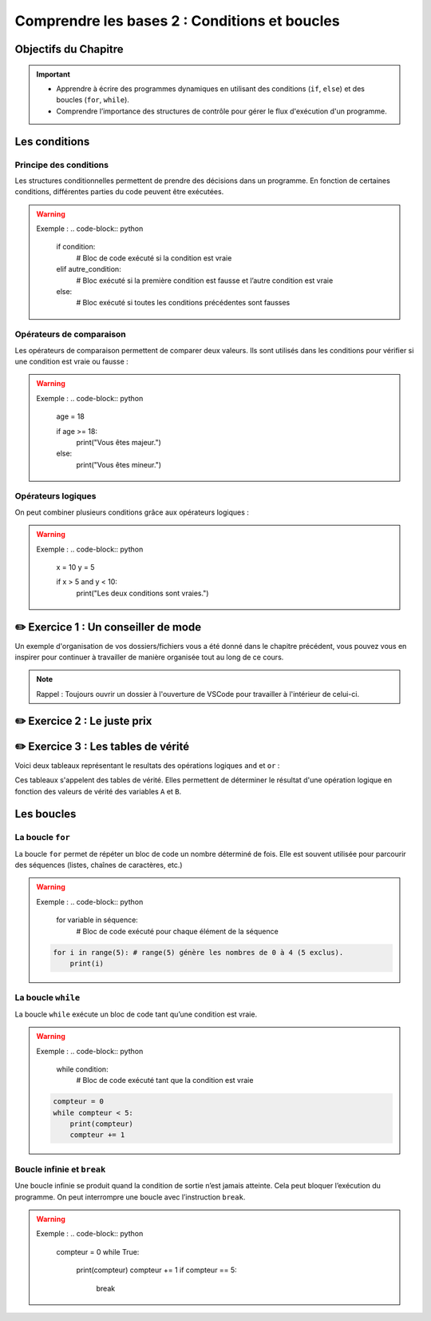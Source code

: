 .. slide::

Comprendre les bases 2 : Conditions et boucles
======================

Objectifs du Chapitre
----------------------

.. important::
    - Apprendre à écrire des programmes dynamiques en utilisant des conditions (``if``, ``else``) et des boucles (``for``, ``while``).
    - Comprendre l’importance des structures de contrôle pour gérer le flux d'exécution d'un programme.

.. slide::

Les conditions
--------------

Principe des conditions
~~~~~~~~~~~~~~~~~~~~~~~

Les structures conditionnelles permettent de prendre des décisions dans un programme. En fonction de certaines conditions, différentes parties du code peuvent être exécutées.

.. discoverList::
    * ``if`` : vérifie une condition et exécute le bloc de code associé si elle est vraie.
    * ``elif`` : vérifie une autre condition si la première est fausse.
    * ``else`` : exécute un bloc de code si aucune des conditions précédentes n’est vraie.

.. warning::
    Exemple :
    .. code-block:: python

        if condition:
            # Bloc de code exécuté si la condition est vraie
        elif autre_condition:
            # Bloc exécuté si la première condition est fausse et l’autre condition est vraie
        else:
            # Bloc exécuté si toutes les conditions précédentes sont fausses

Opérateurs de comparaison
~~~~~~~~~~~~~~~~~~~~~~~~~

Les opérateurs de comparaison permettent de comparer deux valeurs. Ils sont utilisés dans les conditions pour vérifier si une condition est vraie ou fausse :

.. discoverList::
    * ``==`` : égal à
    * ``!=`` : différent de
    * ``<`` : inférieur à
    * ``>`` : supérieur à
    * ``<=`` : inférieur ou égal à
    * ``>=`` : supérieur ou égal à

.. warning::
    Exemple :
    .. code-block:: python
        age = 18

        if age >= 18:
            print("Vous êtes majeur.")
        else:
            print("Vous êtes mineur.")


Opérateurs logiques
~~~~~~~~~~~~~~~~~~~

On peut combiner plusieurs conditions grâce aux opérateurs logiques :

.. discoverList::
    * ``and`` :  toutes les conditions doivent être vraies.
    * ``or`` : au moins une des conditions doit être vraie.
    * ``not`` : inverse la condition.

.. warning::
    Exemple :
    .. code-block:: python
        x = 10
        y = 5

        if x > 5 and y < 10:
            print("Les deux conditions sont vraies.")

✏️ Exercice 1 : Un conseiller de mode
------------------------------------

Un exemple d'organisation de vos dossiers/fichiers vous a été donné dans le chapitre précédent, vous pouvez vous en inspirer pour continuer à travailler de manière organisée tout au long de ce cours.

.. note:: 
    Rappel : Toujours ouvrir un dossier à l'ouverture de VSCode pour travailler à l'intérieur de celui-ci.

.. step::
    Écrire un programme qui aide l’utilisateur à choisir une tenue en fonction de la température donnée. Le programme demande à l’utilisateur la température extérieure et recommande une tenue en fonction de celle-ci. 

.. success:: 
    Vous savez maintenant écrire des conditions simples.

✏️ Exercice 2 : Le juste prix
----------------------------

.. step::
    Écrire un programme qui demande à l’utilisateur de deviner un nombre entre 1 et 20 en utilisant le module ``random``. En fonction de sa réponse, il affiche :

    .. discoverList::
        * Si le nombre est trop petit, "Trop petit ! Essayez encore."
        * Si le nombre est trop grand, "Trop grand ! Essayez encore."
        * Si c’est correct, "Bravo, vous avez trouvé !"

.. success:: 
    Vous savez maintenant importer et utiliser un module simple (random).

✏️ Exercice 3 : Les tables de vérité
--------------------------------------------------------

Voici deux tableaux représentant le resultats des opérations logiques ``and`` et ``or`` :

.. center::
    +-------+-------+---------+--------+
    |   A   |   B   | A and B | A or B |
    +=======+=======+=========+========+
    | True  | True  | True    | True   |
    +-------+-------+---------+--------+
    | True  | False | **?**   |  **?** |
    +-------+-------+---------+--------+
    | False | True  | **?**   | **?**  |
    +-------+-------+---------+--------+
    | False | False | **?**   | **?**  |
    +-------+-------+---------+--------+

Ces tableaux s'appelent des tables de vérité. Elles permettent de déterminer le résultat d'une opération logique en fonction des valeurs de vérité des variables ``A`` et ``B``.

.. step::
    Ecrire un programme qui affiche les résultats des opérations logiques ``and`` et ``or`` pour toutes les combinaisons possibles de valeurs de ``A`` et ``B`` et qui permet donc de compléter les tableaux ci-dessus. 

.. step::
    Faire de même pour la table de vérité de l'opération ``not(A and B)`` :

    .. center::
        +-------+-------+------------+
        |   A   |   B   | not(A and B)|
        +=======+=======+============+
        | True  | True  | **?**      |
        +-------+-------+------------+
        | True  | False | **?**      |
        +-------+-------+------------+
        | False | True  | **?**      |
        +-------+-------+------------+
        | False | False | **?**      |
        +-------+-------+------------+


.. step::
    Ainsi que pour la table de vérité de l'opération ``not a or not b`` :

    .. center::
        +-------+-------+-------+-------+------------------+
        |   A   |   B   | not A | not B | not A or not B   |
        +=======+=======+=======+=======+==================+
        | True  | True  | **?** | **?** | **?**            |
        +-------+-------+-------+-------+------------------+
        | True  | False | **?** | **?** | **?**            |
        +-------+-------+-------+-------+------------------+
        | False | True  | **?** | **?** | **?**            |
        +-------+-------+-------+-------+------------------+
        | False | False | **?** | **?** | **?**            |
        +-------+-------+-------+-------+------------------+

.. success::
    Vous savez maintenant manipuler les opérateurs logiques et avez découvert les tables de vérité.

.. slide::
    
Les boucles
-----------

La boucle ``for``
~~~~~~~~~~~~~~~~~

La boucle ``for`` permet de répéter un bloc de code un nombre déterminé de fois. Elle est souvent utilisée pour parcourir des séquences (listes, chaînes de caractères, etc.)

.. warning::
    Exemple :
    .. code-block:: python

        for variable in séquence:
            # Bloc de code exécuté pour chaque élément de la séquence
            
    .. code-block:: python

        for i in range(5): # range(5) génère les nombres de 0 à 4 (5 exclus).
            print(i)

La boucle ``while``
~~~~~~~~~~~~~~~~~~~

La boucle ``while`` exécute un bloc de code tant qu’une condition est vraie. 

.. warning::
    Exemple :
    .. code-block:: python

        while condition:
            # Bloc de code exécuté tant que la condition est vraie

    .. code-block:: python

        compteur = 0
        while compteur < 5:
            print(compteur)
            compteur += 1

Boucle infinie et ``break``
~~~~~~~~~~~~~~~~~~~~~~~~

Une boucle infinie se produit quand la condition de sortie n’est jamais atteinte. Cela peut bloquer l’exécution du programme.
On peut interrompre une boucle avec l’instruction ``break``.

.. warning::
    Exemple :
    .. code-block:: python

        compteur = 0
        while True:
            print(compteur)
            compteur += 1
            if compteur == 5:
                break